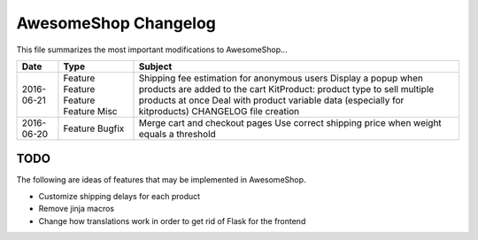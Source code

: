 =====================
AwesomeShop Changelog
=====================

This file summarizes the most important modifications to AwesomeShop...

========== ======= ============================================================
Date       Type    Subject
========== ======= ============================================================
2016-06-21 Feature Shipping fee estimation for anonymous users
           Feature Display a popup when products are added to the cart
           Feature KitProduct: product type to sell multiple products at once
           Feature Deal with product variable data (especially for kitproducts)
           Misc    CHANGELOG file creation
2016-06-20 Feature Merge cart and checkout pages
           Bugfix  Use correct shipping price when weight equals a threshold
========== ======= ============================================================

TODO
====

The following are ideas of features that may be implemented in AwesomeShop.

* Customize shipping delays for each product
* Remove jinja macros
* Change how translations work in order to get rid of Flask for the frontend
